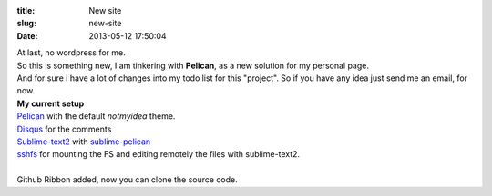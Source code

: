 :title: New site
:slug: new-site
:date: 2013-05-12 17:50:04


| At last, no wordpress for me.
| So this is something new, I am tinkering with **Pelican**, as a new solution for my personal page.
| And for sure i have a lot of changes into my todo list for this "project". So if you have any idea just send me an email, for now.

| **My current setup**
| Pelican_ with the default *notmyidea* theme.
| Disqus_ for the comments
| Sublime-text2_ with sublime-pelican_
| sshfs_ for mounting the FS and editing remotely the files with sublime-text2.
| 
| Github Ribbon added, now you can clone the source code.


.. _Disqus: http://disqus.com/
.. _Pelican: http://getpelican.com
.. _Sublime-text2: http://www.sublimetext.com/2
.. _sublime-pelican: https://github.com/jsliang/sublime-pelican
.. _sshfs: https://wiki.archlinux.org/index.php/Sshfs